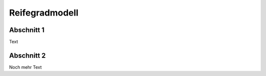 Reifegradmodell
##################

Abschnitt 1
--------------
Text


Abschnitt 2
----------------
Noch mehr Text




